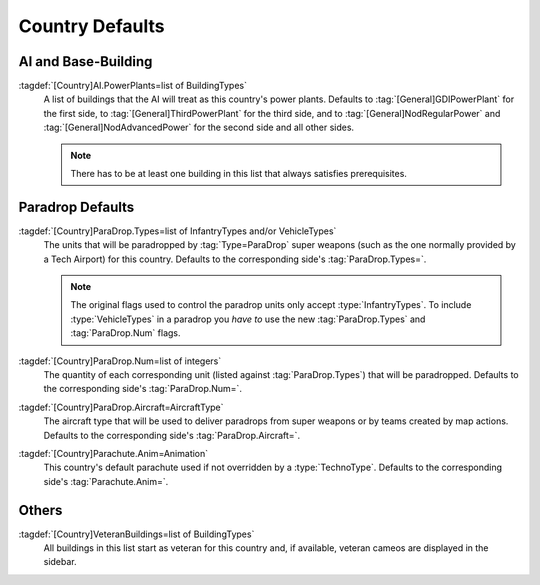Country Defaults
~~~~~~~~~~~~~~~~

.. index::
  Countries; Power plants
  AI; Power plants per country

AI and Base-Building
--------------------

:tagdef:`[Country]AI.PowerPlants=list of BuildingTypes`
  A list of buildings that the AI will treat as this country's power plants.
  Defaults to :tag:`[General]GDIPowerPlant` for the first side, to
  :tag:`[General]ThirdPowerPlant` for the third side, and to
  :tag:`[General]NodRegularPower` and :tag:`[General]NodAdvancedPower` for the
  second side and all other sides.

  .. note:: There has to be at least one building in this list that always
    satisfies prerequisites.

.. versionadded:: 0.1


.. index::
  Countries; Paradrop defaults
  Paradrops; Defaults per country

Paradrop Defaults
-----------------

:tagdef:`[Country]ParaDrop.Types=list of InfantryTypes and/or VehicleTypes`
  The units that will be paradropped by :tag:`Type=ParaDrop` super weapons (such
  as the one normally provided by a Tech Airport) for this country. Defaults to
  the corresponding side's :tag:`ParaDrop.Types=`.

  .. note:: The original flags used to control the paradrop units only accept
    \ :type:`InfantryTypes`. To include :type:`VehicleTypes` in a paradrop you
    *have to* use the new :tag:`ParaDrop.Types` and :tag:`ParaDrop.Num` flags.
:tagdef:`[Country]ParaDrop.Num=list of integers`
  The quantity of each corresponding unit (listed against :tag:`ParaDrop.Types`)
  that will be paradropped. Defaults to the corresponding side's
  :tag:`ParaDrop.Num=`.
:tagdef:`[Country]ParaDrop.Aircraft=AircraftType`
  The aircraft type that will be used to deliver paradrops from super weapons or
  by teams created by map actions. Defaults to the corresponding side's
  :tag:`ParaDrop.Aircraft=`.
:tagdef:`[Country]Parachute.Anim=Animation`
  This country's default parachute used if not overridden by a
  :type:`TechnoType`. Defaults to the corresponding side's
  :tag:`Parachute.Anim=`.

.. versionadded:: 0.2
.. versionchanged:: 0.D


.. index::
  Countries; VeteranBuildings
  Veterancy; Initial veteran buildings

Others
------

:tagdef:`[Country]VeteranBuildings=list of BuildingTypes`
  All buildings in this list start as veteran for this country and, if
  available, veteran cameos are displayed in the sidebar.

.. versionadded:: 0.4
